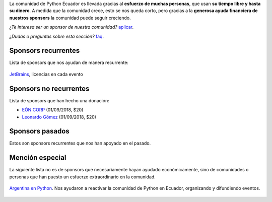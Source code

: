 .. title: Sponsors
.. template: pagina.tmpl

La comunidad de Python Ecuador es llevada gracias al **esfuerzo de muchas personas**,
que usan **su tiempo libre y hasta su dinero**.
A medida que la comunidad crece, esto se nos queda corto,
pero gracias a la **generosa ayuda financiera de nuestros sponsors** la comunidad puede seguir creciendo.

*¿Te interesa ser un sponsor de nuestra comunidad?* `aplicar <link://filename/pages/sponsors/aplicar.rst>`__.

*¿Dudas o preguntas sobre esta sección?* `faq <link://filename/pages/sponsors/faq.rst>`__.

Sponsors recurrentes
--------------------

Lista de sponsors que nos ayudan de manera recurrente:

.. figure:: /images/sponsors/jetbrains.png
   :alt: JetBrains
   :width: 200
   :align: center
   :target: https://www.jetbrains.com/

   `JetBrains <https://www.jetbrains.com/>`__, licencias en cada evento

Sponsors no recurrentes
-----------------------

Lista de sponsors que han hecho una donación:

- `EÓN CORP <http://eonidi.com>`__ (01/09/2018, $20)
- `Leonardo Gómez <https://twitter.com/gomezgleonardob>`__ (01/09/2018, $20)

Sponsors pasados
----------------

Estos son sponsors recurrentes que nos han apoyado en el pasado.

Mención especial
----------------

La siguiente lista no es de sponsors que necesariamente hayan ayudado económicamente,
sino de comunidades o personas que han puesto un esfuerzo extraordinario en la comunidad.

.. figure:: /images/sponsors/argentinaenpython.png
   :alt: Argentina en Python
   :width: 100
   :align: center
   :target: https://argentinaenpython.com/

   `Argentina en Python <https://argentinaenpython.com/>`__. Nos ayudaron a reactivar
   la comunidad de Python en Ecuador, organizando y difundiendo eventos.
